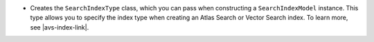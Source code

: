 - Creates the ``SearchIndexType`` class, which you can pass
  when constructing a ``SearchIndexModel`` instance. This type
  allows you to specify the index type when creating an Atlas
  Search or Vector Search index. To learn more, see |avs-index-link|.
